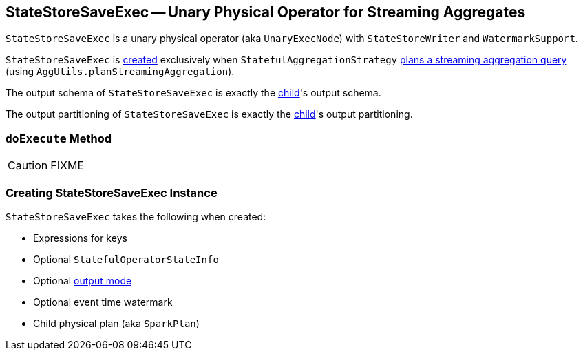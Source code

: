== [[StateStoreSaveExec]] StateStoreSaveExec -- Unary Physical Operator for Streaming Aggregates

`StateStoreSaveExec` is a unary physical operator (aka `UnaryExecNode`) with `StateStoreWriter` and `WatermarkSupport`.

`StateStoreSaveExec` is <<creating-instance, created>> exclusively when `StatefulAggregationStrategy` link:spark-sql-streaming-StatefulAggregationStrategy.adoc#apply[plans a streaming aggregation query] (using `AggUtils.planStreamingAggregation`).

[[output]]
The output schema of `StateStoreSaveExec` is exactly the <<child, child>>'s output schema.

[[outputPartitioning]]
The output partitioning of `StateStoreSaveExec` is exactly the <<child, child>>'s output partitioning.

=== [[doExecute]] `doExecute` Method

CAUTION: FIXME

=== [[creating-instance]] Creating StateStoreSaveExec Instance

`StateStoreSaveExec` takes the following when created:

* [[keyExpressions]] Expressions for keys
* [[stateInfo]] Optional `StatefulOperatorStateInfo`
* [[outputMode]] Optional link:spark-sql-streaming-OutputMode.adoc[output mode]
* [[eventTimeWatermark]] Optional event time watermark
* [[child]] Child physical plan (aka `SparkPlan`)

